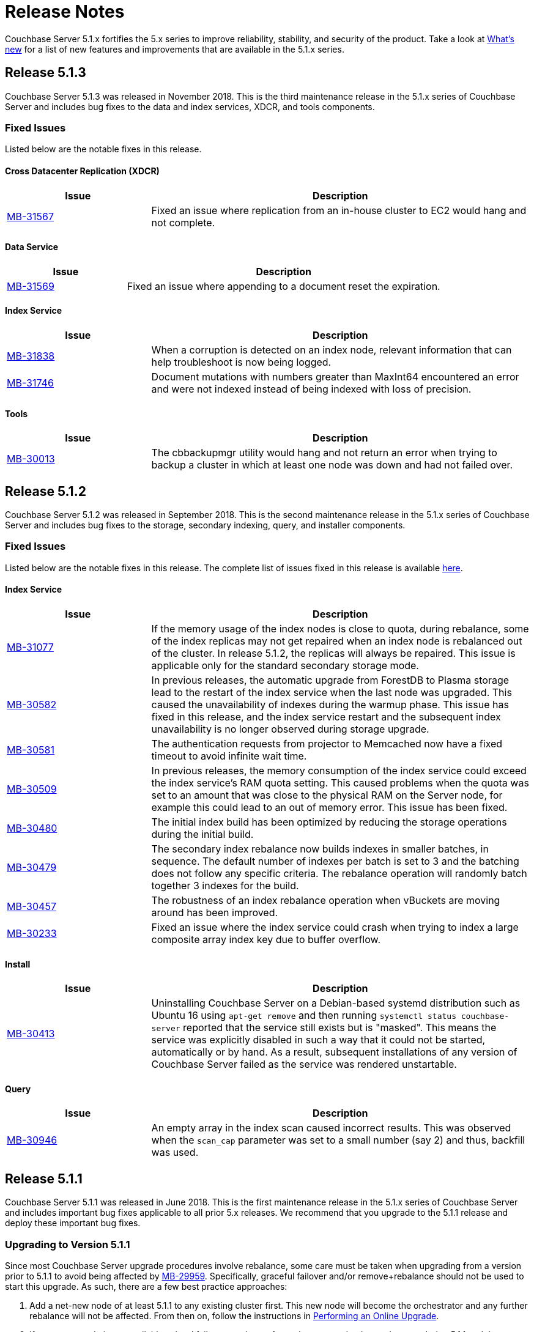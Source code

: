 = Release Notes

Couchbase Server 5.1.x fortifies the 5.x series to improve reliability, stability, and security of the product.
Take a look at xref:introduction:whats-new.adoc[What's new] for a list of new features and improvements that are available in the 5.1.x series.

[#release-513]
== Release 5.1.3

Couchbase Server 5.1.3 was released in November 2018.
This is the third maintenance release in the 5.1.x series of Couchbase Server and includes bug fixes to the data and index services, XDCR, and tools components.

[#fixed-issues-513]
=== Fixed Issues
Listed below are the notable fixes in this release.

==== Cross Datacenter Replication (XDCR)

[#table_fixedissues_xdcr_513,cols="25,66"]
|===
| Issue | Description

| https://issues.couchbase.com/browse/MB-31567[MB-31567^]
| Fixed an issue where replication from an in-house cluster to EC2 would hang and not complete.
|===

==== Data Service

[#table_fixedissues_index_513,cols="25,66"]
|===
| Issue | Description

| https://issues.couchbase.com/browse/MB-31569[MB-31569^]
| Fixed an issue where appending to a document reset the expiration.
|===

==== Index Service

[#table_fixedissues_index_513,cols="25,66"]
|===
| Issue | Description

| https://issues.couchbase.com/browse/MB-31838[MB-31838^]
| When a corruption is detected on an index node, relevant information that can help troubleshoot is now being logged.

| https://issues.couchbase.com/browse/MB-31746[MB-31746^]
| Document mutations with numbers greater than MaxInt64 encountered an error and were not indexed instead of being indexed with loss of precision.
|===

==== Tools
[#table_fixedissues_install_513,cols="25,66"]
|===
| Issue | Description

| https://issues.couchbase.com/browse/MB-30013[MB-30013^]
| The cbbackupmgr utility would hang and not return an error when trying to backup a cluster in which at least one node was down and had not failed over.
|===

[#release-512]
== Release 5.1.2

Couchbase Server 5.1.2 was released in September 2018.
This is the second maintenance release in the 5.1.x series of Couchbase Server and includes bug fixes to the storage, secondary indexing, query, and installer components.

[#fixed-issues-512]
=== Fixed Issues
Listed below are the notable fixes in this release. The complete list of issues fixed in this release is available https://issues.couchbase.com/browse/MB-31077?filter=16283&jql=project%20%3D%20MB%20AND%20issuetype%20in%20(Bug%2C%20Improvement%2C%20Task)%20AND%20fixVersion%20%3D%205.1.2%20and%20labels%20in%20(releasenote)[here].

==== Index Service

[#table_fixedissues_index_512,cols="25,66"]
|===
| Issue | Description

| https://issues.couchbase.com/browse/MB-31077[MB-31077^]
| If the memory usage of the index nodes is close to quota, during rebalance, some of the index replicas may not get repaired when an index node is rebalanced out of the cluster. In release 5.1.2, the replicas will always be repaired. This issue is applicable only for the standard secondary storage mode.

| https://issues.couchbase.com/browse/MB-30582[MB-30582^]
| In previous releases, the automatic upgrade from ForestDB to Plasma storage lead to the restart of the index service when the last node was upgraded. This caused the unavailability of indexes during the warmup phase. This issue has fixed in this release, and the index service restart and the subsequent index unavailability is no longer observed during storage upgrade.

| https://issues.couchbase.com/browse/MB-30581[MB-30581^]
| The authentication requests from projector to Memcached now have a fixed timeout to avoid infinite wait time.

| https://issues.couchbase.com/browse/MB-30509[MB-30509^]
| In previous releases, the memory consumption of the index service could exceed the index service’s RAM quota setting. This caused problems when the quota was set to an amount that was close to the physical RAM on the Server node, for example this could lead to an out of memory error. This issue has been fixed.

| https://issues.couchbase.com/browse/MB-30480[MB-30480^]
| The initial index build has been optimized by reducing the storage operations during the initial build.

| https://issues.couchbase.com/browse/MB-30479[MB-30479^]
| The secondary index rebalance now builds indexes in smaller batches, in sequence. The default number of indexes per batch is set to 3 and the batching does not follow any specific criteria. The rebalance operation will randomly batch together 3 indexes for the build.

| https://issues.couchbase.com/browse/MB-30457[MB-30457^]
| The robustness of an index rebalance operation when vBuckets are moving around has been improved.

| https://issues.couchbase.com/browse/MB-30233[MB-30233^]
| Fixed an issue where the index service could crash when trying to index a large composite array index key due to buffer overflow.
|===

==== Install
[#table_fixedissues_install_512,cols="25,66"]
|===
| Issue | Description

| https://issues.couchbase.com/browse/MB-30413[MB-30413^]
| Uninstalling Couchbase Server on a Debian-based systemd distribution such as Ubuntu 16 using `apt-get remove` and then running `systemctl status couchbase-server` reported that the service still exists but is "masked". This means the service was explicitly disabled in such a way that it could not be started, automatically or by hand. As a result, subsequent installations of any version of Couchbase Server failed as the service was rendered unstartable.
|===

==== Query

[#table_fixedissues_query_512,cols="25,66"]
|===
| Issue | Description

| https://issues.couchbase.com/browse/MB-30946[MB-30946^]
| An empty array in the index scan caused incorrect results. This was observed when the `scan_cap` parameter was set to a small number (say 2) and thus, backfill was used.
|===

[#release-511]
== Release 5.1.1

Couchbase Server 5.1.1 was released in June 2018.
This is the first maintenance release in the 5.1.x series of Couchbase Server and includes important bug fixes applicable to all prior 5.x releases.
We recommend that you upgrade to the 5.1.1 release and deploy these important bug fixes.

[#upgrading-to-511]
=== Upgrading to Version 5.1.1

Since most Couchbase Server upgrade procedures involve rebalance, some care must be taken when upgrading from a version prior to 5.1.1 to avoid being affected by https://issues.couchbase.com/browse/MB-29959[MB-29959^].
Specifically, graceful failover and/or remove+rebalance should not be used to start this upgrade.
As such, there are a few best practice approaches:

. Add a net-new node of at least 5.1.1 to any existing cluster first.
This new node will become the orchestrator and any further rebalance will not be affected.
From then on, follow the instructions in xref:install:upgrade-strategies.adoc#online-upgrade[Performing an Online Upgrade].
. If a net-new node is not available, a hard failover can be performed on any node, that node upgraded to 5.1.1 and then re-added to the cluster.
This is only required for the first node and, as per #1 above, any further rebalance operations will not be affected.
From then on, follow the instructions in xref:install:upgrade-strategies.adoc#online-upgrade[Performing an Online Upgrade].
. As XDCR is not affected by MB-29959, upgrading one cluster in a multi-cluster setup is also supported.
Ensure that no writes are going to the cluster during its upgrade unless following the approaches listed in #1 or #2 above.
For instructions, see xref:install:upgrade-strategies.adoc#intercluster[Upgrade Using Inter-cluster Replication].
. Offline upgrade will not be affected.
For instructions, see xref:install:upgrade-strategies.adoc#offline[Performing the Offline Upgrade].

Which method is best for your cluster will depend on your architecture and organization’s requirements (for example, SLAs, extra hardware/cluster availability, and so on).
Once a cluster is upgraded to 5.1.1 or later, this guidance no longer applies and any supported upgrade method may be used going forward.

[#fixed-issues-511]
=== Fixed Issues

==== Cross Datacenter Replication (XDCR)

[#table_fixedissues_xdcr_511,cols="25,66"]
|===
| Issue | Description

| https://issues.couchbase.com/browse/MB-29119[MB-29119^]
| Fixed an issue where bidirectional XDCR across clusters was not working as expected.
|===

==== Data Service

[#table_fixedissues_dataservice_511,cols="25,66"]
|===
| Issue | Description

| https://issues.couchbase.com/browse/MB-29959[MB-29959^]
| During rebalance, it was observed that sometimes in-flight mutations did not persist correctly.
We’ve fixed the issue in this release and recommend upgrading to get the fix.

For best approaches when upgrading, see <<upgrading-to-511,Upgrading to Version 5.1.1>>.
|===

==== Index Service

[#table_fixedissues_index_511,cols="25,66"]
|===
| Issue | Description

| https://issues.couchbase.com/browse/MB-29327[MB-29327^]
| Upon upgrading a single node cluster from 4.5.1 to 5.1.0, the ForestDB indexes are upgraded to Plasma.
However, after performing a rebalance, the Index Storage Mode list on the Web Console Settings page incorrectly displays the "Legacy Global Secondary" option.
|===

==== Query

[#table_fixedissues_query_511,cols="25,66"]
|===
| Issue | Description

| https://issues.couchbase.com/browse/MB-29034[MB-29034^]
| The activity of query nodes was affected after a data node failover due to network outage.
The query nodes can take 2-5mins to recover.
If you want the query nodes to recover earlier, you must update the query timeout parameter to less than the default 2 mins.

| https://issues.couchbase.com/browse/MB-28175[MB-28175^]
| Fixed an issue where query nodes panic whenever the right side of LIKE clause was dependent on a field.

| https://issues.couchbase.com/browse/MB-27815[MB-27815^]
| Fixed an issue where the array indexing plan incorrectly included filter covers.
|===

[#release-510]
== Release 5.1.0

Couchbase Server 5.1.0 was released in February 2018.
In addition to bug fixes, this release includes enhancements to certificate-based authentication and the [.cmd]`cbbackupmgr` utility.
The following sections list the fixed issues, known issues, and deprecated items in this release.

=== Major Changes from Version 5.0

* Support for Debian 9 has been added.
* Certificate-based authentication now supports multiple prefixes.

[#v510-known-issues]
=== Known Issues

[#table_knownissues_v510,cols="25,66"]
|===
| Issue | Description

| https://issues.couchbase.com/browse/MB-27688[MB-27688^]
| The query service does not support http/2 protocol.
Consequently, if you want to use CURL, you must pass "[.code]``--http1.1``" as one of the parameters when using CURL to execute the query via the REST API.
|===

[#v510-fixed-issues]
=== Fixed Issues

==== Cross Datacenter Replication (XDCR)

[#table_fixedissues_xdcr_510,cols="25,66"]
|===
| Issue | Description

| https://issues.couchbase.com/browse/MB-27850[MB-27850^]
| Whenever simultaneous replications were set up using XDCR, it was observed that data was not replicated via the second replication stream.
This was basically due to rules enforced to manage the execution of simultaneous mutations to the document.

| https://issues.couchbase.com/browse/MB-25878[MB-25878^]
| When the source node was upgraded in a unidirectional replication from 4.1 to 5.x, the GoGC global setting was set to 0 instead of a higher number.
|===

==== Data Service

[#table_fixedissues_data_510,cols="25,66"]
|===
| Issue | Description

| https://issues.couchbase.com/browse/MB-26126[MB-26126^]
| Statistics for non-resident documents could be incorrect when operating on documents which contained system XATTRs.

When using Couchbase Server 5.0 with Sync Gateway 1.5+ and the Mobile Convergence feature was enabled in Sync Gateway (enable_extended_attributes), the count of documents which are not resident could be under-reported in the UI.

| https://issues.couchbase.com/browse/MB-26037[MB-26037^]
| Rebalance failed initially if the destination node for a vBucket required a rollback.

During a rebalance, if the destination node for a particular vBucket already had a previous, outdated version of that vBucket then the rebalance failed initially.

| https://issues.couchbase.com/browse/MB-25938[MB-25938^]
| If a document contained Extended Attributes and a Key/Value mutation request changed one of those XATTRs, the previous XATTR values were written to in a non-atomic way.
This means that there was a potential race if another concurrent request was also accessing the same document at the same time - the other request could read a partial or corrupted value for the document.

| https://issues.couchbase.com/browse/MB-25935[MB-25935^]
| The data service incorrectly returned TEMP_FAIL for locked keys instead of ERROR_LOCKED.

| https://issues.couchbase.com/browse/MB-25785[MB-25785^]
| A backup resume operation on ephemeral buckets failed if there had been a data rollback during the previous backup that failed.
|===

==== Index Service

[#table_fixedissues_index_510,cols="25,66"]
|===
| Issue | Description

| https://issues.couchbase.com/browse/MB-26085[MB-26085^]
| Rebalancing the index nodes failed with a timeout when the planner took a long time to execute.
|===

==== Query Service

[#table_fixedissues_query_510,cols="25,66"]
|===
| Issue | Description

| https://issues.couchbase.com/browse/MB-27360[MB-27360^]
| On Windows platform, pasting a 1000+ character query into the cbq shell resulted in a partial query being pasted.
This issue was observed after the query had been pasted a few times (>3).

| https://issues.couchbase.com/browse/MB-25901[MB-25901^]
| The ORDER BY operator sometimes continued to sort even after the operation was stopped leading to an exception.
|===

==== Search Service

[#table_fixedissues_fts_510,cols="25,66"]
|===
| Issue | Description

| https://issues.couchbase.com/browse/MB-25915[MB-25915^]
| Deleting FTS indexes during a rebalance operation may have produced a rare situation that resulted in an unbreakable loop with log message: " [.out]`rebalance: waitAssignPIndexDone, awaiting a stats sample grab for pindex` "
|===

==== Tools

[#table_fixedissues_tools_510,cols="25,66"]
|===
| Issue | Description

| https://issues.couchbase.com/browse/MB-27459[MB-27459^]
| The cbbackup utility corrupted documents with extended attributes(XATTRs).

| https://issues.couchbase.com/browse/MB-27366[MB-27366^]
| The cbbackupmgr utility failed to backup directly from couchstore-files when the bucket was created on a version prior to 4.6 and threw the following error: “[.out]`error: could not read couchstore file due to unsupported file format version; exception: unpack requires a string argument of length 18`”

| https://issues.couchbase.com/browse/MB-27270[MB-27270^], https://issues.couchbase.com/browse/MB-27279[MB-27279^]
| Couchbase Server version 5.0 introduced a new storage system “plasma” available only in the Enterprise Edition.
When using the Enterprise Edition, you had a choice of “plasma” or “forestDB” for storage and the default was set to “plasma”.
Since “plasma” storage was not available in the Community Edition, no storage was allocated when other services were started.
This has been fixed and the default storage in the Community Edition now points to ForestDB.

| https://issues.couchbase.com/browse/MB-25785[MB-25785^]
| A backup resume on ephemeral buckets failed if there had been a data rollback during the prior backup that failed.
|===

==== Web Console

[#table_fixedissues_webconsole_510,cols="25,66"]
|===
| Issue | Description

| https://issues.couchbase.com/browse/MB-27733[MB-27733^]
| When creating more than 10 views, the confirmation dialog informing you of the performance impact was not clickable.
This has been fixed and the dialog is now clickable.

| https://issues.couchbase.com/browse/MB-27221[MB-27221^]
| From the Query Monitoring tab, sorting the completed requests on the “run at” column did not appear to work as expected.
This was because the “run at” column did not display the date, making the result of the sorting operation appear incorrect, since the same time on two different dates would appear in different spots on the list.
This has been fixed by adding a clickable tooltip to the “run at” time which displays the complete time including the date.

| https://issues.couchbase.com/browse/MB-25959[MB-25959^]
| The Query Workbench incorrectly displayed a warning for a valid index creation statement.
This was due to an incorrect handling of the 'bind' expression by the client-side parser.
|===

==== New Supported Platforms

This release adds support for the following platforms:

* Debian 9
* macOS 10.13 (High Sierra)

See xref:install:install-platforms.adoc[Supported Platforms] for the complete list of supported platforms.

[#deprecated-items]
==== Deprecated Features and Platforms

Starting with this release, the following platforms are no longer supported:

* Debian 7

See xref:install:install-platforms.adoc[Supported Platforms] for the complete list of supported platforms.

